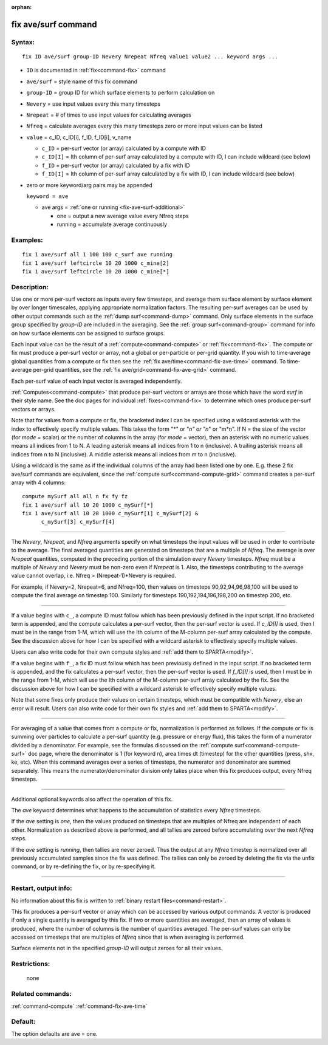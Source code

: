 :orphan:

.. index:: fix ave/surf


.. _command-fix-ave-surf:

####################
fix ave/surf command
####################


*******
Syntax:
*******

::

   fix ID ave/surf group-ID Nevery Nrepeat Nfreq value1 value2 ... keyword args ... 

-  ``ID`` is documented in :ref:`fix<command-fix>` command
-  ``ave/surf`` = style name of this fix command
-  ``group-ID`` = group ID for which surface elements to perform calculation
   on
-  ``Nevery`` = use input values every this many timesteps
-  ``Nrepeat`` = # of times to use input values for calculating averages
-  ``Nfreq`` = calculate averages every this many timesteps zero or more
   input values can be listed
-  ``value`` = c_ID, c_ID[i], f_ID, f_ID[i], v_name

   - ``c_ID`` = per-surf vector (or array) calculated by a compute with ID
   - ``c_ID[I]`` = Ith column of per-surf array calculated by a compute with ID, I can include wildcard (see below)
   - ``f_ID`` = per-surf vector (or array) calculated by a fix with ID
   - ``f_ID[I]`` = Ith column of per-surf array calculated by a fix with ID, I can include wildcard (see below) 

-  zero or more keyword/arg pairs may be appended

   ``keyword = ave``

   - ave args = :ref:`one or running <fix-ave-surf-additional>`

     - one = output a new average value every Nfreq steps
     - running = accumulate average continuously 


*********
Examples:
*********

::

   fix 1 ave/surf all 1 100 100 c_surf ave running
   fix 1 ave/surf leftcircle 10 20 1000 c_mine[2]
   fix 1 ave/surf leftcircle 10 20 1000 c_mine[*] 

************
Description:
************

Use one or more per-surf vectors as inputs every few timesteps, and
average them surface element by surface element by over longer
timescales, applying appropriate normalization factors. The resulting
per-surf averages can be used by other output commands such as the :ref:`dump surf<command-dump>` command. Only surface elements in the surface group
specified by *group-ID* are included in the averaging. See the :ref:`group surf<command-group>` command for info on how surface elements can be
assigned to surface groups.

Each input value can be the result of a :ref:`compute<command-compute>` or
:ref:`fix<command-fix>`. The compute or fix must produce a per-surf vector or
array, not a global or per-particle or per-grid quantity. If you wish to
time-average global quantities from a compute or fix then see the :ref:`fix ave/time<command-fix-ave-time>` command. To time-average per-grid
quantities, see the :ref:`fix ave/grid<command-fix-ave-grid>` command.

Each per-surf value of each input vector is averaged independently.

:ref:`Computes<command-compute>` that produce per-surf vectors or arrays are
those which have the word *surf* in their style name. See the doc pages
for individual :ref:`fixes<command-fix>` to determine which ones produce
per-surf vectors or arrays.

Note that for values from a compute or fix, the bracketed index I can be
specified using a wildcard asterisk with the index to effectively
specify multiple values. This takes the form "*" or "*n" or "n*" or
"m*n". If N = the size of the vector (for *mode* = scalar) or the number
of columns in the array (for *mode* = vector), then an asterisk with no
numeric values means all indices from 1 to N. A leading asterisk means
all indices from 1 to n (inclusive). A trailing asterisk means all
indices from n to N (inclusive). A middle asterisk means all indices
from m to n (inclusive).

Using a wildcard is the same as if the individual columns of the array
had been listed one by one. E.g. these 2 fix ave/surf commands are
equivalent, since the :ref:`compute surf<command-compute-grid>` command
creates a per-surf array with 4 columns:

::

   compute mySurf all all n fx fy fz
   fix 1 ave/surf all 10 20 1000 c_mySurf[*]
   fix 1 ave/surf all 10 20 1000 c_mySurf[1] c_mySurf[2] &
         c_mySurf[3] c_mySurf[4] 

--------------

The *Nevery*, *Nrepeat*, and *Nfreq* arguments specify on what timesteps
the input values will be used in order to contribute to the average. The
final averaged quantities are generated on timesteps that are a multiple
of *Nfreq*. The average is over *Nrepeat* quantities, computed in the
preceding portion of the simulation every *Nevery* timesteps. *Nfreq*
must be a multiple of *Nevery* and *Nevery* must be non-zero even if
*Nrepeat* is 1. Also, the timesteps contributing to the average value
cannot overlap, i.e. Nfreq > (Nrepeat-1)*Nevery is required.

For example, if Nevery=2, Nrepeat=6, and Nfreq=100, then values on
timesteps 90,92,94,96,98,100 will be used to compute the final average
on timestep 100. Similarly for timesteps 190,192,194,196,198,200 on
timestep 200, etc.

--------------

If a value begins with ``c_``, a compute ID must follow which has been
previously defined in the input script. If no bracketed term is
appended, and the compute calculates a per-surf vector, then the
per-surf vector is used. If *c_ID[I]* is used, then I must be in the
range from 1-M, which will use the Ith column of the M-column per-surf
array calculated by the compute. See the discussion above for how I can
be specified with a wildcard asterisk to effectively specify multiple
values.

Users can also write code for their own compute styles and :ref:`add them to SPARTA<modify>`.

If a value begins with ``f_``, a fix ID must follow which has been
previously defined in the input script. If no bracketed term is
appended, and the fix calculates a per-surf vector, then the per-surf
vector is used. If *f_ID[I]* is used, then I must be in the range from
1-M, which will use the Ith column of the M-column per-surf array
calculated by the fix. See the discussion above for how I can be
specified with a wildcard asterisk to effectively specify multiple
values.

Note that some fixes only produce their values on certain timesteps,
which must be compatible with *Nevery*, else an error will result. Users
can also write code for their own fix styles and :ref:`add them to SPARTA<modify>`.

--------------

For averaging of a value that comes from a compute or fix, normalization
is performed as follows. If the compute or fix is summing over particles
to calculate a per-surf quantity (e.g. pressure or energy flux), this
takes the form of a numerator divided by a denominator. For example, see
the formulas discussed on the :ref:`compute surf<command-compute-surf>` doc
page, where the denominator is 1 (for keyword n), area times dt
(timestep) for the other quantities (press, shx, ke, etc). When this
command averages over a series of timesteps, the numerator and
denominator are summed separately. This means the numerator/denominator
division only takes place when this fix produces output, every Nfreq
timesteps.

--------------

.. _fix-ave-surf-additional:

Additional optional keywords also affect the operation of this fix.

The *ave* keyword determines what happens to the accumulation of
statistics every *Nfreq* timesteps.

If the *ave* setting is *one*, then the values produced on timesteps
that are multiples of Nfreq are independent of each other. Normalization
as described above is performed, and all tallies are zeroed before
accumulating over the next *Nfreq* steps.

If the *ave* setting is *running*, then tallies are never zeroed. Thus
the output at any *Nfreq* timestep is normalized over all previously
accumulated samples since the fix was defined. The tallies can only be
zeroed by deleting the fix via the unfix command, or by re-defining the
fix, or by re-specifying it.

--------------

*********************
Restart, output info:
*********************

No information about this fix is written to :ref:`binary restart files<command-restart>`.

This fix produces a per-surf vector or array which can be accessed by
various output commands. A vector is produced if only a single quantity
is averaged by this fix. If two or more quantities are averaged, then an
array of values is produced, where the number of columns is the number
of quantities averaged. The per-surf values can only be accessed on
timesteps that are multiples of *Nfreq* since that is when averaging is
performed.

Surface elements not in the specified *group-ID* will output zeroes for
all their values.

*************
Restrictions:
*************
 none

*****************
Related commands:
*****************

:ref:`command-compute`
:ref:`command-fix-ave-time`

********
Default:
********


The option defaults are ave = one.
